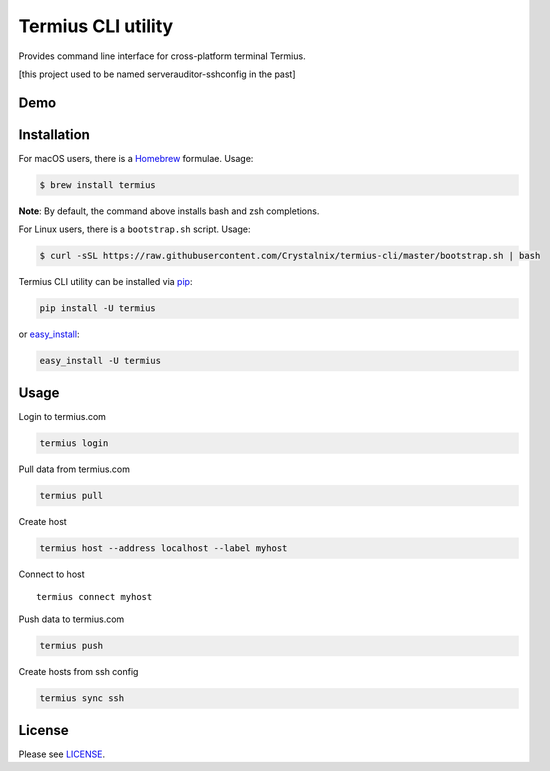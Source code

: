 Termius CLI utility
===================

|Build status| |Code Climate| |Test Coverage|

Provides command line interface for cross-platform terminal Termius.

[this project used to be named serverauditor-sshconfig in the past]

Demo
----

|demo|

Installation
------------

For macOS users, there is a `Homebrew <http://brew.sh/>`__ formulae.
Usage:

.. code:: bash

    $ brew install termius

**Note**: By default, the command above installs bash and zsh
completions.

For Linux users, there is a ``bootstrap.sh`` script. Usage:

.. code:: bash

    $ curl -sSL https://raw.githubusercontent.com/Crystalnix/termius-cli/master/bootstrap.sh | bash

Termius CLI utility can be installed via
`pip <http://www.pip-installer.org/en/latest/index.html>`__:

.. code:: bash

    pip install -U termius

or `easy\_install <http://pythonhosted.org/distribute/>`__:

.. code:: bash

    easy_install -U termius

Usage
-----

Login to termius.com

.. code:: bash

    termius login

Pull data from termius.com

.. code:: bash

    termius pull

Create host

.. code:: bash

    termius host --address localhost --label myhost

Connect to host

::

    termius connect myhost

Push data to termius.com

.. code:: bash

    termius push

Create hosts from ssh config

.. code:: bash

    termius sync ssh

License
-------

Please see
`LICENSE <https://github.com/Crystalnix/termius-cli/blob/master/LICENSE>`__.

.. |Build status| image:: https://travis-ci.org/Crystalnix/termius-cli.svg?branch=master
   :target: https://travis-ci.org/Crystalnix/termius-cli
.. |Code Climate| image:: https://codeclimate.com/github/Crystalnix/termius-cli/badges/gpa.svg
   :target: https://codeclimate.com/github/Crystalnix/termius-cli
.. |Test Coverage| image:: https://codeclimate.com/github/Crystalnix/termius-cli/badges/coverage.svg
   :target: https://codeclimate.com/github/Crystalnix/termius-cli/coverage
.. |demo| image:: https://asciinema.org/a/9v8xuygkowzau16y3zp19u0ov.png
   :target: https://asciinema.org/a/9v8xuygkowzau16y3zp19u0ov?autoplay=1



